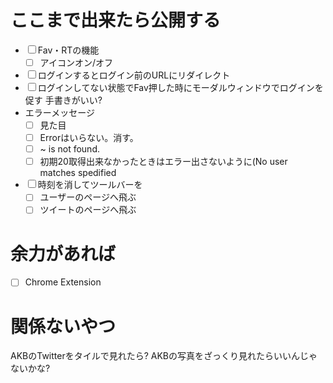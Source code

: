 * ここまで出来たら公開する
  - [ ] Fav・RTの機能
    - [ ] アイコンオン/オフ
  - [ ] ログインするとログイン前のURLにリダイレクト
  - [ ] ログインしてない状態でFav押した時にモーダルウィンドウでログインを促す
        手書きがいい?
  - エラーメッセージ
    - [ ] 見た目
    - [ ] Errorはいらない。消す。
    - [ ] ~ is not found.
    - [ ] 初期20取得出来なかったときはエラー出さないように(No user matches spedified
  - [ ] 時刻を消してツールバーを
    - [ ] ユーザーのページへ飛ぶ
    - [ ] ツイートのページへ飛ぶ
* 余力があれば
  - [ ] Chrome Extension
* 関係ないやつ
  AKBのTwitterをタイルで見れたら?
  AKBの写真をざっくり見れたらいいんじゃないかな?
  
